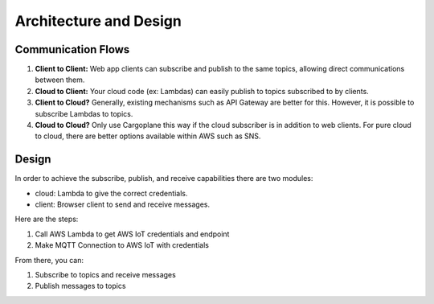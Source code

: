 Architecture and Design
=======================

Communication Flows
^^^^^^^^^^^^^^^^^^^

1. **Client to Client:** Web app clients can subscribe and publish to the same topics, allowing direct communications between them.
2. **Cloud to Client:** Your cloud code (ex: Lambdas) can easily publish to topics subscribed to by clients.
3. **Client to Cloud?** Generally, existing mechanisms such as API Gateway are better for this. However, it is possible to subscribe Lambdas to topics.
4. **Cloud to Cloud?** Only use Cargoplane this way if the cloud subscriber is in addition to web clients. For pure cloud to cloud, there are better options available within AWS such as SNS.

Design
^^^^^^

.. image:: sequence-diagram.png

In order to achieve the subscribe, publish, and receive capabilities there are two modules:

- cloud: Lambda to give the correct credentials.
- client: Browser client to send and receive messages.

Here are the steps:

1. Call AWS Lambda to get AWS IoT credentials and endpoint
2. Make MQTT Connection to AWS IoT with credentials

From there, you can:

1. Subscribe to topics and receive messages
2. Publish messages to topics
